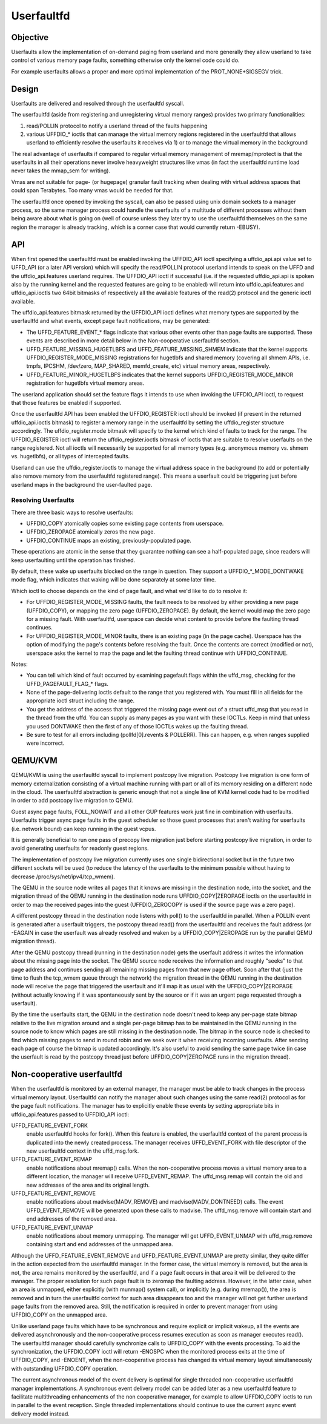 .. _userfaultfd:

===========
Userfaultfd
===========

Objective
=========

Userfaults allow the implementation of on-demand paging from userland
and more generally they allow userland to take control of various
memory page faults, something otherwise only the kernel code could do.

For example userfaults allows a proper and more optimal implementation
of the PROT_NONE+SIGSEGV trick.

Design
======

Userfaults are delivered and resolved through the userfaultfd syscall.

The userfaultfd (aside from registering and unregistering virtual
memory ranges) provides two primary functionalities:

1) read/POLLIN protocol to notify a userland thread of the faults
   happening

2) various UFFDIO_* ioctls that can manage the virtual memory regions
   registered in the userfaultfd that allows userland to efficiently
   resolve the userfaults it receives via 1) or to manage the virtual
   memory in the background

The real advantage of userfaults if compared to regular virtual memory
management of mremap/mprotect is that the userfaults in all their
operations never involve heavyweight structures like vmas (in fact the
userfaultfd runtime load never takes the mmap_sem for writing).

Vmas are not suitable for page- (or hugepage) granular fault tracking
when dealing with virtual address spaces that could span
Terabytes. Too many vmas would be needed for that.

The userfaultfd once opened by invoking the syscall, can also be
passed using unix domain sockets to a manager process, so the same
manager process could handle the userfaults of a multitude of
different processes without them being aware about what is going on
(well of course unless they later try to use the userfaultfd
themselves on the same region the manager is already tracking, which
is a corner case that would currently return -EBUSY).

API
===

When first opened the userfaultfd must be enabled invoking the
UFFDIO_API ioctl specifying a uffdio_api.api value set to UFFD_API (or
a later API version) which will specify the read/POLLIN protocol
userland intends to speak on the UFFD and the uffdio_api.features
userland requires. The UFFDIO_API ioctl if successful (i.e. if the
requested uffdio_api.api is spoken also by the running kernel and the
requested features are going to be enabled) will return into
uffdio_api.features and uffdio_api.ioctls two 64bit bitmasks of
respectively all the available features of the read(2) protocol and
the generic ioctl available.

The uffdio_api.features bitmask returned by the UFFDIO_API ioctl
defines what memory types are supported by the userfaultfd and what
events, except page fault notifications, may be generated:

- The UFFD_FEATURE_EVENT_* flags indicate that various other events
  other than page faults are supported. These events are described in more
  detail below in the Non-cooperative userfaultfd section.

- UFFD_FEATURE_MISSING_HUGETLBFS and UFFD_FEATURE_MISSING_SHMEM
  indicate that the kernel supports UFFDIO_REGISTER_MODE_MISSING
  registrations for hugetlbfs and shared memory (covering all shmem APIs,
  i.e. tmpfs, IPCSHM, /dev/zero, MAP_SHARED, memfd_create,
  etc) virtual memory areas, respectively.

- UFFD_FEATURE_MINOR_HUGETLBFS indicates that the kernel supports
  UFFDIO_REGISTER_MODE_MINOR registration for hugetlbfs virtual memory
  areas.

The userland application should set the feature flags it intends to use
when invoking the UFFDIO_API ioctl, to request that those features be
enabled if supported.

Once the userfaultfd API has been enabled the UFFDIO_REGISTER
ioctl should be invoked (if present in the returned uffdio_api.ioctls
bitmask) to register a memory range in the userfaultfd by setting the
uffdio_register structure accordingly. The uffdio_register.mode
bitmask will specify to the kernel which kind of faults to track for
the range. The UFFDIO_REGISTER ioctl will return the
uffdio_register.ioctls bitmask of ioctls that are suitable to resolve
userfaults on the range registered. Not all ioctls will necessarily be
supported for all memory types (e.g. anonymous memory vs. shmem vs.
hugetlbfs), or all types of intercepted faults.

Userland can use the uffdio_register.ioctls to manage the virtual
address space in the background (to add or potentially also remove
memory from the userfaultfd registered range). This means a userfault
could be triggering just before userland maps in the background the
user-faulted page.

Resolving Userfaults
--------------------

There are three basic ways to resolve userfaults:

- UFFDIO_COPY atomically copies some existing page contents from
  userspace.

- UFFDIO_ZEROPAGE atomically zeros the new page.

- UFFDIO_CONTINUE maps an existing, previously-populated page.

These operations are atomic in the sense that they guarantee nothing can
see a half-populated page, since readers will keep userfaulting until the
operation has finished.

By default, these wake up userfaults blocked on the range in question.
They support a UFFDIO_*_MODE_DONTWAKE mode flag, which indicates
that waking will be done separately at some later time.

Which ioctl to choose depends on the kind of page fault, and what we'd
like to do to resolve it:

- For UFFDIO_REGISTER_MODE_MISSING faults, the fault needs to be
  resolved by either providing a new page (UFFDIO_COPY), or mapping
  the zero page (UFFDIO_ZEROPAGE). By default, the kernel would map
  the zero page for a missing fault. With userfaultfd, userspace can
  decide what content to provide before the faulting thread continues.

- For UFFDIO_REGISTER_MODE_MINOR faults, there is an existing page (in
  the page cache). Userspace has the option of modifying the page's
  contents before resolving the fault. Once the contents are correct
  (modified or not), userspace asks the kernel to map the page and let the
  faulting thread continue with UFFDIO_CONTINUE.

Notes:

- You can tell which kind of fault occurred by examining
  pagefault.flags within the uffd_msg, checking for the
  UFFD_PAGEFAULT_FLAG_* flags.

- None of the page-delivering ioctls default to the range that you
  registered with.  You must fill in all fields for the appropriate
  ioctl struct including the range.

- You get the address of the access that triggered the missing page
  event out of a struct uffd_msg that you read in the thread from the
  uffd.  You can supply as many pages as you want with these IOCTLs.
  Keep in mind that unless you used DONTWAKE then the first of any of
  those IOCTLs wakes up the faulting thread.

- Be sure to test for all errors including
  (pollfd[0].revents & POLLERR).  This can happen, e.g. when ranges
  supplied were incorrect.

QEMU/KVM
========

QEMU/KVM is using the userfaultfd syscall to implement postcopy live
migration. Postcopy live migration is one form of memory
externalization consisting of a virtual machine running with part or
all of its memory residing on a different node in the cloud. The
userfaultfd abstraction is generic enough that not a single line of
KVM kernel code had to be modified in order to add postcopy live
migration to QEMU.

Guest async page faults, FOLL_NOWAIT and all other GUP features work
just fine in combination with userfaults. Userfaults trigger async
page faults in the guest scheduler so those guest processes that
aren't waiting for userfaults (i.e. network bound) can keep running in
the guest vcpus.

It is generally beneficial to run one pass of precopy live migration
just before starting postcopy live migration, in order to avoid
generating userfaults for readonly guest regions.

The implementation of postcopy live migration currently uses one
single bidirectional socket but in the future two different sockets
will be used (to reduce the latency of the userfaults to the minimum
possible without having to decrease /proc/sys/net/ipv4/tcp_wmem).

The QEMU in the source node writes all pages that it knows are missing
in the destination node, into the socket, and the migration thread of
the QEMU running in the destination node runs UFFDIO_COPY|ZEROPAGE
ioctls on the userfaultfd in order to map the received pages into the
guest (UFFDIO_ZEROCOPY is used if the source page was a zero page).

A different postcopy thread in the destination node listens with
poll() to the userfaultfd in parallel. When a POLLIN event is
generated after a userfault triggers, the postcopy thread read() from
the userfaultfd and receives the fault address (or -EAGAIN in case the
userfault was already resolved and waken by a UFFDIO_COPY|ZEROPAGE run
by the parallel QEMU migration thread).

After the QEMU postcopy thread (running in the destination node) gets
the userfault address it writes the information about the missing page
into the socket. The QEMU source node receives the information and
roughly "seeks" to that page address and continues sending all
remaining missing pages from that new page offset. Soon after that
(just the time to flush the tcp_wmem queue through the network) the
migration thread in the QEMU running in the destination node will
receive the page that triggered the userfault and it'll map it as
usual with the UFFDIO_COPY|ZEROPAGE (without actually knowing if it
was spontaneously sent by the source or if it was an urgent page
requested through a userfault).

By the time the userfaults start, the QEMU in the destination node
doesn't need to keep any per-page state bitmap relative to the live
migration around and a single per-page bitmap has to be maintained in
the QEMU running in the source node to know which pages are still
missing in the destination node. The bitmap in the source node is
checked to find which missing pages to send in round robin and we seek
over it when receiving incoming userfaults. After sending each page of
course the bitmap is updated accordingly. It's also useful to avoid
sending the same page twice (in case the userfault is read by the
postcopy thread just before UFFDIO_COPY|ZEROPAGE runs in the migration
thread).

Non-cooperative userfaultfd
===========================

When the userfaultfd is monitored by an external manager, the manager
must be able to track changes in the process virtual memory
layout. Userfaultfd can notify the manager about such changes using
the same read(2) protocol as for the page fault notifications. The
manager has to explicitly enable these events by setting appropriate
bits in uffdio_api.features passed to UFFDIO_API ioctl:

UFFD_FEATURE_EVENT_FORK
	enable userfaultfd hooks for fork(). When this feature is
	enabled, the userfaultfd context of the parent process is
	duplicated into the newly created process. The manager
	receives UFFD_EVENT_FORK with file descriptor of the new
	userfaultfd context in the uffd_msg.fork.

UFFD_FEATURE_EVENT_REMAP
	enable notifications about mremap() calls. When the
	non-cooperative process moves a virtual memory area to a
	different location, the manager will receive
	UFFD_EVENT_REMAP. The uffd_msg.remap will contain the old and
	new addresses of the area and its original length.

UFFD_FEATURE_EVENT_REMOVE
	enable notifications about madvise(MADV_REMOVE) and
	madvise(MADV_DONTNEED) calls. The event UFFD_EVENT_REMOVE will
	be generated upon these calls to madvise. The uffd_msg.remove
	will contain start and end addresses of the removed area.

UFFD_FEATURE_EVENT_UNMAP
	enable notifications about memory unmapping. The manager will
	get UFFD_EVENT_UNMAP with uffd_msg.remove containing start and
	end addresses of the unmapped area.

Although the UFFD_FEATURE_EVENT_REMOVE and UFFD_FEATURE_EVENT_UNMAP
are pretty similar, they quite differ in the action expected from the
userfaultfd manager. In the former case, the virtual memory is
removed, but the area is not, the area remains monitored by the
userfaultfd, and if a page fault occurs in that area it will be
delivered to the manager. The proper resolution for such page fault is
to zeromap the faulting address. However, in the latter case, when an
area is unmapped, either explicitly (with munmap() system call), or
implicitly (e.g. during mremap()), the area is removed and in turn the
userfaultfd context for such area disappears too and the manager will
not get further userland page faults from the removed area. Still, the
notification is required in order to prevent manager from using
UFFDIO_COPY on the unmapped area.

Unlike userland page faults which have to be synchronous and require
explicit or implicit wakeup, all the events are delivered
asynchronously and the non-cooperative process resumes execution as
soon as manager executes read(). The userfaultfd manager should
carefully synchronize calls to UFFDIO_COPY with the events
processing. To aid the synchronization, the UFFDIO_COPY ioctl will
return -ENOSPC when the monitored process exits at the time of
UFFDIO_COPY, and -ENOENT, when the non-cooperative process has changed
its virtual memory layout simultaneously with outstanding UFFDIO_COPY
operation.

The current asynchronous model of the event delivery is optimal for
single threaded non-cooperative userfaultfd manager implementations. A
synchronous event delivery model can be added later as a new
userfaultfd feature to facilitate multithreading enhancements of the
non cooperative manager, for example to allow UFFDIO_COPY ioctls to
run in parallel to the event reception. Single threaded
implementations should continue to use the current async event
delivery model instead.
